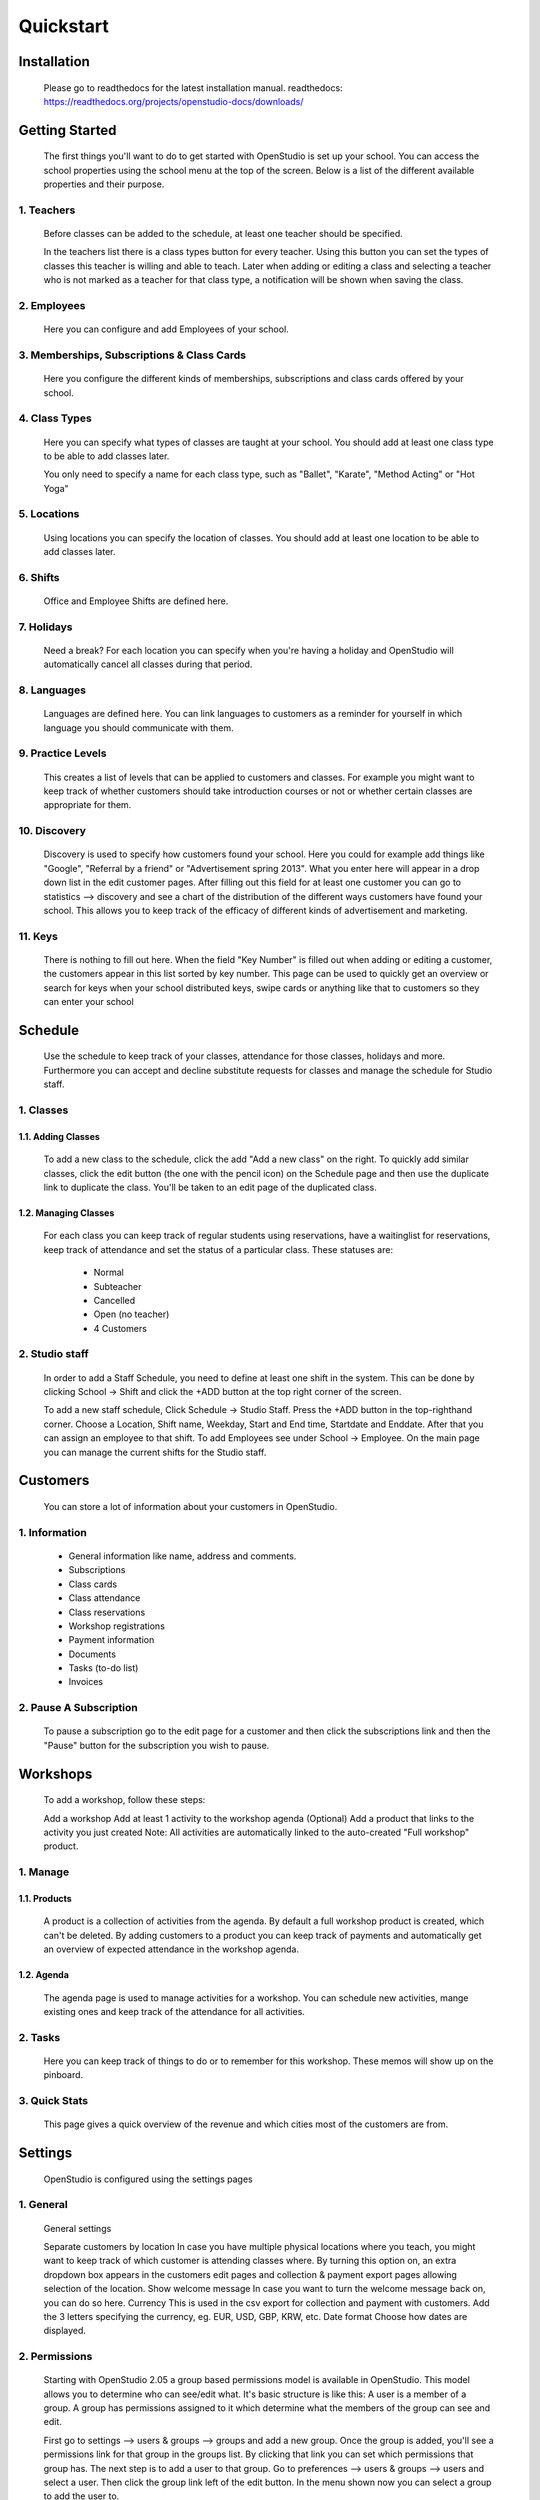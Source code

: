==========
Quickstart
==========

Installation
==============
    Please go to readthedocs for the latest installation manual.
    readthedocs: https://readthedocs.org/projects/openstudio-docs/downloads/

Getting Started
=================

    The first things you'll want to do to get started with OpenStudio is set up your school.
    You can access the school properties using the school menu at the top of the screen.
    Below is a list of the different available properties and their purpose.

1. Teachers
------------

    Before classes can be added to the schedule, at least one teacher should be specified.

    In the teachers list there is a class types button for every teacher. Using this button you can set the types of classes this teacher is willing and able to teach.
    Later when adding or editing a class and selecting a teacher who is not marked as a teacher for that class type, a notification will be shown when saving the class.

2. Employees
-------------

    Here you can configure and add Employees of your school.

3. Memberships, Subscriptions & Class Cards
--------------------------------------------

    Here you configure the different kinds of memberships, subscriptions and class cards offered by your school.

4. Class Types
---------------

    Here you can specify what types of classes are taught at your school.
    You should add at least one class type to be able to add classes later.

    You only need to specify a name for each class type, such as "Ballet", "Karate", "Method Acting" or "Hot Yoga"

5. Locations
-------------

    Using locations you can specify the location of classes. You should add at least one location to be able to add classes later.

6. Shifts
---------

    Office and Employee Shifts are defined here.

7. Holidays
------------

    Need a break? For each location you can specify when you're having a holiday and OpenStudio will automatically cancel all classes during that period.

8. Languages
--------------

    Languages are defined here. You can link languages to customers as a reminder for yourself in which language you should communicate with them.

9. Practice Levels
-------------------

    This creates a list of levels that can be applied to customers and classes. For example you might want to keep track of whether customers should take introduction courses or not or whether certain classes are appropriate for them.

10. Discovery
-------------

    Discovery is used to specify how customers found your school. Here you could for example add things like "Google", "Referral by a friend" or "Advertisement spring 2013". What you enter here will appear in a drop down list in the edit customer pages. After filling out this field for at least one customer you can go to statistics --> discovery and see a chart of the distribution of the different ways customers have found your school. This allows you to keep track of the efficacy of different kinds of advertisement and marketing.

11. Keys
---------

    There is nothing to fill out here. When the field "Key Number" is filled out when adding or editing a customer, the customers appear in this list sorted by key number. This page can be used to quickly get an overview or search for keys when your school distributed keys, swipe cards or anything like that to customers so they can enter your school

Schedule
========

    Use the schedule to keep track of your classes, attendance for those classes, holidays and more.
    Furthermore you can accept and decline substitute requests for classes and manage the schedule for Studio staff.

1. Classes
-----------

1.1. Adding Classes
~~~~~~~~~~~~~~~~~~~

    To add a new class to the schedule, click the add "Add a new class" on the right.
    To quickly add similar classes, click the edit button (the one with the pencil icon) on the Schedule page and then use the duplicate link to duplicate the class. You'll be taken to an edit page of the duplicated class.

1.2. Managing Classes
~~~~~~~~~~~~~~~~~~~~~

    For each class you can keep track of regular students using reservations, have a waitinglist for reservations, keep track of attendance and set the status of a particular class.
    These statuses are:

        - Normal
        - Subteacher
        - Cancelled
        - Open (no teacher)
        - 4 Customers

2. Studio staff
---------------

    In order to add a Staff Schedule, you need to define at least one shift in the system.
    This can be done by clicking School -> Shift and click the +ADD button at
    the top right corner of the screen.

    To add a new staff schedule, Click Schedule -> Studio Staff.  Press the +ADD
    button in the top-righthand corner. Choose a Location, Shift name, Weekday,
    Start and End time, Startdate and Enddate. After that you can assign an
    employee to that shift. To add Employees see under School -> Employee.
    On the main page you can manage the current shifts for the Studio staff.

Customers
=========

    You can store a lot of information about your customers in OpenStudio.

1. Information
----------------

    - General information like name, address and comments.
    - Subscriptions
    - Class cards
    - Class attendance
    - Class reservations
    - Workshop registrations
    - Payment information
    - Documents
    - Tasks (to-do list)
    - Invoices

2. Pause A Subscription
------------------------

    To pause a subscription go to the edit page for a customer and then click the subscriptions link and then the "Pause" button for the subscription you wish to pause.

Workshops
=========

    To add a workshop, follow these steps:

    Add a workshop
    Add at least 1 activity to the workshop agenda
    (Optional) Add a product that links to the activity you just created
    Note: All activities are automatically linked to the auto-created "Full workshop" product.

1. Manage
----------

1.1. Products
~~~~~~~~~~~~~~

    A product is a collection of activities from the agenda. By default a full workshop product is created, which can't be deleted. By adding customers to a product you can keep track of payments and automatically get an overview of expected attendance in the workshop agenda.

1.2. Agenda
~~~~~~~~~~~~

    The agenda page is used to manage activities for a workshop. You can schedule new activities, mange existing ones and keep track of the attendance for all activities.

2. Tasks
---------
    Here you can keep track of things to do or to remember for this workshop. These memos will show up on the pinboard.

3. Quick Stats
---------------

    This page gives a quick overview of the revenue and which cities most of the customers are from.

Settings
==========

    OpenStudio is configured using the settings pages

1. General
-----------

    General settings

    Separate customers by location
    In case you have multiple physical locations where you teach, you might want to keep track of which customer is attending classes where. By turning this option on, an extra dropdown box appears in the customers edit pages and collection & payment export pages allowing selection of the location.
    Show welcome message
    In case you want to turn the welcome message back on, you can do so here.
    Currency
    This is used in the csv export for collection and payment with customers. Add the 3 letters specifying the currency, eg. EUR, USD, GBP, KRW, etc.
    Date format
    Choose how dates are displayed.

2. Permissions
---------------

    Starting with OpenStudio 2.05 a group based permissions model is available in OpenStudio. This model allows you to determine who can see/edit what.
    It's basic structure is like this:
    A user is a member of a group. A group has permissions assigned to it which determine what the members of the group can see and edit.

    First go to settings --> users & groups --> groups and add a new group.
    Once the group is added, you'll see a permissions link for that group in the groups list. By clicking that link you can set which permissions that group has.
    The next step is to add a user to that group.
    Go to preferences --> users & groups --> users and select a user. Then click the group link left of the edit button. In the menu shown now you can select a group to add the user to.

    Please note that the group 'admin' always has full access to everything.

Best Practices
================

1. Subscriptions
-----------------

    When using the collection exports to collect payments from customers using automated software, make sure only the subscriptions for which the fees have to collected are listed in the required months. For example when collecting the fees for one subscription a month, make sure there is only one subscription active for each customer. The best way to do this is to change subscriptions at the month boundaries, so the old subscription ends at the last day of the month and the new subscription starts at the first day of the next month. This way there is no overlap between the old and new subscriptions and no duplicate collections occur.
